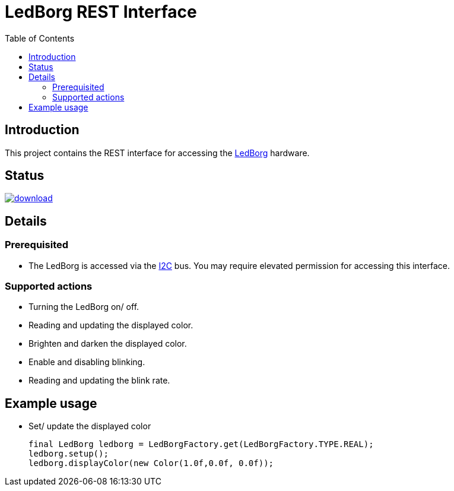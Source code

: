 = LedBorg REST Interface
:toc:

== Introduction

This project contains the REST interface for accessing the https://www.piborg.org/ledborg[LedBorg] hardware.

== Status
image::https://api.bintray.com/packages/stefanfreitag/maven/borg-core/images/download.svg[link="https://bintray.com/stefanfreitag/maven/borg-core/_latestVersion"]

== Details

=== Prerequisited
* The LedBorg is accessed via the https://en.wikipedia.org/wiki/I%C2%B2C[I2C] bus. You may require elevated
permission for accessing this interface.

=== Supported actions
* Turning the LedBorg on/ off.
* Reading and updating the displayed color.
* Brighten and darken the displayed color.
* Enable and disabling blinking.
* Reading and updating the blink rate.

== Example usage
* Set/ update the displayed color

      final LedBorg ledborg = LedBorgFactory.get(LedBorgFactory.TYPE.REAL);
      ledborg.setup();
      ledborg.displayColor(new Color(1.0f,0.0f, 0.0f));